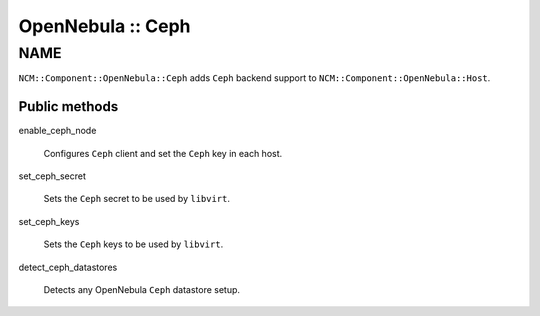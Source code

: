 
##################
OpenNebula :: Ceph
##################


****
NAME
****


\ ``NCM::Component::OpenNebula::Ceph``\  adds \ ``Ceph``\  backend support to
\ ``NCM::Component::OpenNebula::Host``\ .

Public methods
==============



enable_ceph_node
 
 Configures \ ``Ceph``\  client and
 set the \ ``Ceph``\  key in each host.
 


set_ceph_secret
 
 Sets the \ ``Ceph``\  secret to be used by \ ``libvirt``\ .
 


set_ceph_keys
 
 Sets the \ ``Ceph``\  keys to be used by \ ``libvirt``\ .
 


detect_ceph_datastores
 
 Detects any OpenNebula \ ``Ceph``\  datastore setup.
 



